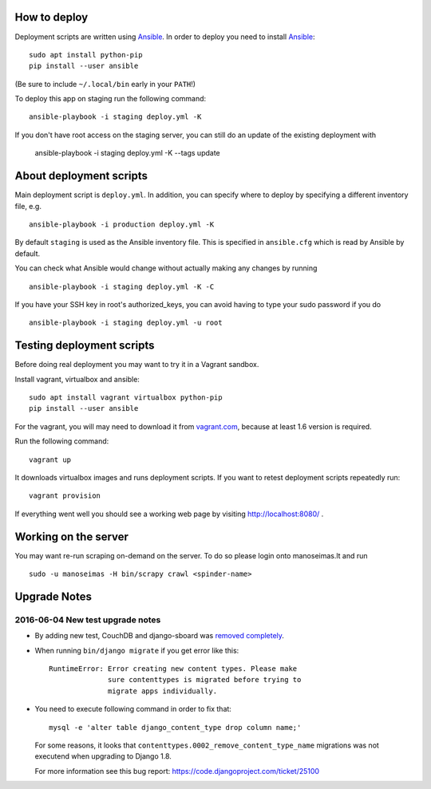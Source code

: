 How to deploy
=============

Deployment scripts are written using Ansible_.  In order to deploy you need to
install Ansible_::

    sudo apt install python-pip
    pip install --user ansible

(Be sure to include ``~/.local/bin`` early in your ``PATH``!)

To deploy this app on staging run the following command::

    ansible-playbook -i staging deploy.yml -K

If you don't have root access on the staging server, you can still do an update
of the existing deployment with

    ansible-playbook -i staging deploy.yml -K --tags update


.. _Ansible: http://www.ansible.com/


About deployment scripts
========================

Main deployment script is ``deploy.yml``. In addition, you can specify
where to deploy by specifying a different inventory file, e.g. ::

    ansible-playbook -i production deploy.yml -K

By default ``staging`` is used as the Ansible inventory file. This is
specified in ``ansible.cfg`` which is read by Ansible by default.

You can check what Ansible would change without actually making any
changes by running ::

    ansible-playbook -i staging deploy.yml -K -C

If you have your SSH key in root's authorized_keys, you can avoid having
to type your sudo password if you do ::

    ansible-playbook -i staging deploy.yml -u root


Testing deployment scripts
==========================

Before doing real deployment you may want to try it in a Vagrant sandbox.

Install vagrant, virtualbox and ansible::

    sudo apt install vagrant virtualbox python-pip
    pip install --user ansible

For the vagrant, you will may need to download it from vagrant.com_,
because at least 1.6 version is required.

.. _vagrant.com: http://www.vagrantup.com/downloads.html

Run the following command::

    vagrant up

It downloads virtualbox images and runs deployment scripts. If you want to
retest deployment scripts repeatedly run::

    vagrant provision

If everything went well you should see a working web page by visiting
http://localhost:8080/ .


Working on the server
=====================

You may want re-run scraping on-demand on the server. To do so please login onto
manoseimas.lt and run ::

    sudo -u manoseimas -H bin/scrapy crawl <spinder-name>


Upgrade Notes
=============

2016-06-04 New test upgrade notes
---------------------------------

- By adding new test, CouchDB and django-sboard was `removed completely
  <https://github.com/ManoSeimas/manoseimas.lt/commit/d6a6f36472cd55cd23f48cd7bf7e420655f538d8>`_.

- When running ``bin/django migrate`` if you get error like this::

    RuntimeError: Error creating new content types. Please make
                  sure contenttypes is migrated before trying to
                  migrate apps individually.

- You need to execute following command in order to fix that::

    mysql -e 'alter table django_content_type drop column name;'

  For some reasons, it looks that ``contenttypes.0002_remove_content_type_name``
  migrations was not executend when upgrading to Django 1.8.

  For more information see this bug report:
  https://code.djangoproject.com/ticket/25100
